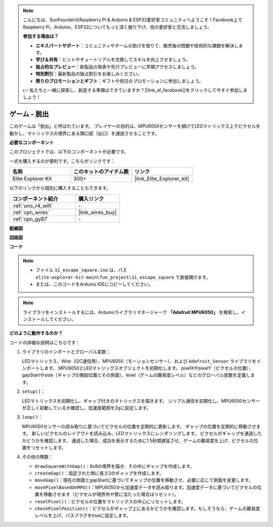 .. note::

    こんにちは、SunFounderのRaspberry Pi & Arduino & ESP32愛好家コミュニティへようこそ！Facebook上でRaspberry Pi、Arduino、ESP32についてもっと深く掘り下げ、他の愛好家と交流しましょう。

    **参加する理由は？**

    - **エキスパートサポート**：コミュニティやチームの助けを借りて、販売後の問題や技術的な課題を解決します。
    - **学び＆共有**：ヒントやチュートリアルを交換してスキルを向上させましょう。
    - **独占的なプレビュー**：新製品の発表や先行プレビューに早期アクセスしましょう。
    - **特別割引**：最新製品の独占割引をお楽しみください。
    - **祭りのプロモーションとギフト**：ギフトや祝日のプロモーションに参加しましょう。

    👉 私たちと一緒に探索し、創造する準備はできていますか？[|link_sf_facebook|]をクリックして今すぐ参加しましょう！

.. _fun_escape:

ゲーム - 脱出
==================================

.. raw:: html

   <video loop autoplay muted style = "max-width:100%">
      <source src="../_static/videos/fun_projects/11_fun_escape_square.mp4"  type="video/mp4">
      お使いのブラウザーはビデオタグをサポートしていません。
   </video>

このゲームは「脱出」と呼ばれています。
プレイヤーの目的は、MPU6050センサーを傾けてLEDマトリックス上でピクセルを動かし、マトリックスの境界にある開口部（出口）を通過させることです。

**必要なコンポーネント**

このプロジェクトでは、以下のコンポーネントが必要です。

一式を購入するのが便利です。こちらがリンクです：

.. list-table::
    :widths: 20 20 20
    :header-rows: 1

    *   - 名称	
        - このキットのアイテム数
        - リンク
    *   - Elite Explorer Kit
        - 300+
        - |link_Elite_Explorer_kit|

以下のリンクから個別に購入することもできます。

.. list-table::
    :widths: 30 20
    :header-rows: 1

    *   - コンポーネント紹介
        - 購入リンク

    *   - :ref:`uno_r4_wifi`
        - \-
    *   - :ref:`cpn_wires`
        - |link_wires_buy|
    *   - :ref:`cpn_gy87`
        - \-


**配線図**

.. image:: img/11_escape_bb.png
    :width: 80%
    :align: center


**回路図**

.. image:: img/11_escape_schematic.png
   :width: 70%
   :align: center


**コード**

.. note::

    * ファイル ``11_escape_square.ino`` は、パス ``elite-explorer-kit-main\fun_project\11_escape_square`` で直接開けます。
    * または、このコードをArduino IDEにコピーしてください。

.. note::
   ライブラリをインストールするには、Arduinoライブラリマネージャーで **「Adafruit MPU6050」** を検索し、インストールしてください。

.. raw:: html

   <iframe src=https://create.arduino.cc/editor/sunfounder01/6b239445-f921-48fb-a93e-70cc7ef8afc7/preview?embed style="height:510px;width:100%;margin:10px 0" frameborder=0></iframe>

**どのように動作するのか？**

コードの詳細な説明はこちらです：

1. ライブラリのインポートとグローバル変数：

   LEDマトリックス、Wire（I2C通信用）、MPU6050（モーションセンサー）、および ``Adafruit_Sensor`` ライブラリをインポートします。
   MPU6050とLEDマトリックスオブジェクトを初期化します。
   pixelXやpixelY（ピクセルの位置）、gapStartやside（ギャップの開始位置とその側面）、level（ゲームの難易度レベル）などのグローバル変数を定義します。

2. ``setup()``：

   LEDマトリックスを初期化し、ギャップ付きのマトリックスを描きます。
   シリアル通信を初期化し、MPU6050センサーが正しく起動しているか確認し、加速度範囲を2gに設定します。

3. ``loop()``：

   MPU6050センサーの読み取りに基づいてピクセルの位置を定期的に更新します。
   ギャップの位置を定期的に移動させます。
   新しいピクセルのレイアウトを読み込み、LEDマトリックスにレンダリングします。
   ピクセルがギャップを通過したかどうかを確認します。
   通過した場合、成功を表示するために1.5秒間遅延させ、ゲームの難易度を上げ、ピクセルの位置をリセットします。

4. その他の関数：

   * ``drawSquareWithGap()``：8x8の境界を描き、その中にギャップを作成します。
   * ``createGap()``：指定された側に長さ2のギャップを作成します。
   * ``moveGap()``：現在の側面とgapStartに基づいてギャップの位置を移動させ、必要に応じて側面を変更します。
   * ``movePixelBasedOnMPU()``：MPU6050から加速度データを読み取ります。加速度データに基づいてピクセルの位置を移動させます（ピクセルが境界外や壁に当たった場合はリセット）。
   * ``resetPixel()``：ピクセルの位置をマトリックスの中心にリセットします。
   * ``checkPixelPosition()``：ピクセルがギャップ上にあるかどうかを確認します。もしそうなら、ゲームの難易度レベルを上げ、パスフラグをtrueに設定します。

